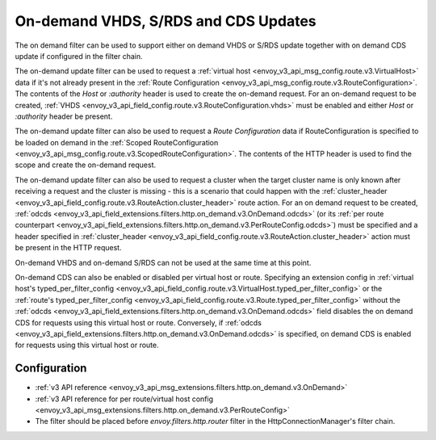 .. _config_http_filters_on_demand:

On-demand VHDS, S/RDS and CDS Updates
=====================================

The on demand filter can be used to support either on demand VHDS or S/RDS update together with on demand CDS update
if configured in the filter chain.

The on-demand update filter can be used to request a :ref:`virtual host <envoy_v3_api_msg_config.route.v3.VirtualHost>`
data if it's not already present in the :ref:`Route Configuration <envoy_v3_api_msg_config.route.v3.RouteConfiguration>`. The
contents of the *Host* or *:authority* header is used to create the on-demand request. For an on-demand
request to be created, :ref:`VHDS <envoy_v3_api_field_config.route.v3.RouteConfiguration.vhds>` must be enabled and either *Host*
or *:authority* header be present.

The on-demand update filter can also be used to request a *Route Configuration* data if RouteConfiguration is specified to be
loaded on demand in the :ref:`Scoped RouteConfiguration <envoy_v3_api_msg_config.route.v3.ScopedRouteConfiguration>`.
The contents of the HTTP header is used to find the scope and create the on-demand request.

The on-demand update filter can also be used to request a cluster when the target cluster name is only known after receiving
a request and the cluster is missing - this is a scenario that could happen with
the :ref:`cluster_header <envoy_v3_api_field_config.route.v3.RouteAction.cluster_header>` route action. For an on demand
request to be created, :ref:`odcds <envoy_v3_api_field_extensions.filters.http.on_demand.v3.OnDemand.odcds>`
(or its :ref:`per route counterpart <envoy_v3_api_field_extensions.filters.http.on_demand.v3.PerRouteConfig.odcds>`)
must be specified and a header specified in :ref:`cluster_header <envoy_v3_api_field_config.route.v3.RouteAction.cluster_header>`
action must be present in the HTTP request.

On-demand VHDS and on-demand S/RDS can not be used at the same time at this point.

On-demand CDS can also be enabled or disabled per virtual host or route. Specifying an extension config
in :ref:`virtual host's typed_per_filter_config <envoy_v3_api_field_config.route.v3.VirtualHost.typed_per_filter_config>` or
the :ref:`route's typed_per_filter_config <envoy_v3_api_field_config.route.v3.Route.typed_per_filter_config>` without
the :ref:`odcds <envoy_v3_api_field_extensions.filters.http.on_demand.v3.OnDemand.odcds>` field disables
the on demand CDS for requests using this virtual host or route. Conversely,
if :ref:`odcds <envoy_v3_api_field_extensions.filters.http.on_demand.v3.OnDemand.odcds>` is specified,
on demand CDS is enabled for requests using this virtual host or route.

Configuration
-------------
* :ref:`v3 API reference <envoy_v3_api_msg_extensions.filters.http.on_demand.v3.OnDemand>`
* :ref:`v3 API reference for per route/virtual host config <envoy_v3_api_msg_extensions.filters.http.on_demand.v3.PerRouteConfig>`
* The filter should be placed before *envoy.filters.http.router* filter in the HttpConnectionManager's filter chain.
